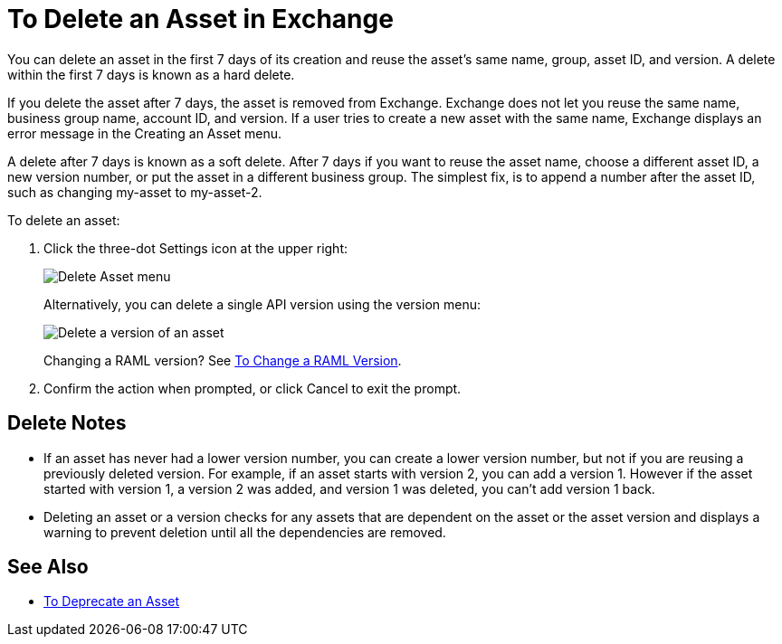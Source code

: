 = To Delete an Asset in Exchange
:imagesdir: ./_images

You can delete an asset in the first 7 days of its creation and reuse the asset's same name, group, asset ID, and version. A delete within the first 7 days is known as a hard delete. 

If you delete the asset after 7 days, the asset is removed from Exchange. Exchange does not let you reuse the same name, business group name, account ID, and version. If a user tries to create a new asset with the same name, Exchange displays an error message in the Creating an Asset menu.

A delete after 7 days is known as a soft delete. After 7 days if you want to reuse the asset name, 
choose a different asset ID, a new version number, or put the asset in a different business group. The simplest fix,
is to append a number after the asset ID, such as changing my-asset to my-asset-2.

To delete an asset:

. Click the three-dot Settings icon at the upper right:
+
image:ex2-delete-asset.png[Delete Asset menu]
+
Alternatively, you can delete a single API version using the version menu:
+
image:ex2-delete-version.png[Delete a version of an asset]
+
Changing a RAML version? See link:/anypoint-exchange/to-change-raml-version[To Change a RAML Version].
+
. Confirm the action when prompted, or click Cancel to exit the prompt.

== Delete Notes

* If an asset has never had a lower version number, you can create a lower version number, but not if you are reusing a previously deleted version. For example, if an asset starts with version 2, you can add a version 1. However if the asset started with version 1, a version 2 was added, and version 1 was deleted, you can't add version 1 back.
* Deleting an asset or a version checks for any assets that are dependent on the asset or the asset version and displays a warning to prevent deletion until all the dependencies are removed. 

== See Also

* link:/anypoint-exchange/to-deprecate-asset[To Deprecate an Asset]
